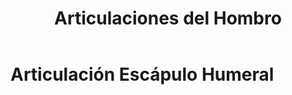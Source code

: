 :PROPERTIES:
:ID:       569da7ef-19ed-4d9e-b746-5e25cf4857f2
:END:
#+title: Articulaciones del Hombro
#+filetags: :articulacion:
* Articulación Escápulo Humeral
:PROPERTIES:
:ID:       7ddf1bf1-05bf-46fd-9c37-225fcc86006d
:END:
